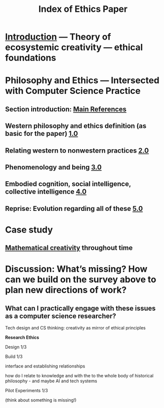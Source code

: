 #+TITLE: Index of Ethics Paper

* [[file:introduction.org][Introduction]] — Theory of ecosystemic creativity — ethical foundations
* Philosophy and Ethics — Intersected with Computer Science Practice
** Section introduction: [[file:main_references.org][Main References]]
** Western philosophy and ethics definition (as basic for the paper) [[file:../pages/1.0.org][1.0]]
** Relating western to nonwestern practices [[file:../pages/2.0.org][2.0]]
** Phenomenology and being [[file:../pages/3.0.org][3.0]]
** Embodied cognition, social intelligence, collective intelligence [[file:4_0.org][4.0]]
** Reprise: Evolution regarding all of these [[file:5.0.org][5.0]]
* Case study
** [[file:mathematical_creativity.org][Mathematical creativity]] throughout time
* Discussion: What’s missing? How can we build on the survey above to plan new directions of work?
** What can I practically engage with these issues as a computer science researcher?
**** Tech design and CS thinking: creativity as mirror of ethical principles
**** *Research Ethics*
**** Design 1/3
**** Build 1/3
**** interface and establishing relationships
**** how do I relate to knowledge and with the to the whole body of historical philosophy - and maybe AI and tech systems
**** Pilot Experiments 1/3
**** (think about something is missing!)

